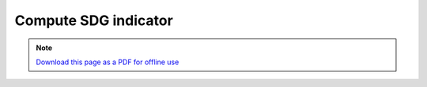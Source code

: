 ﻿.. _tut_compute_sdg:

Compute SDG indicator
======================

.. note:: `Download this page as a PDF for offline use 
   <../pdfs/Trends.Earth_Step5_Computing_SDG_Indicator.pdf>`_

.. image:: /static/training/t05/tut01_calculate_sdg.png
   :align: center

.. image:: /static/training/t05/tut02_sdg_input.png
   :align: center

.. image:: /static/training/t05/tut03_sdg_output1.png
   :align: center

.. image:: /static/training/t05/tut03_sdg_output2.png
   :align: center

.. image:: /static/training/t05/tut03_sdg_output3.png
   :align: center

.. image:: /static/training/t05/tut03_sdg_output4.png
   :align: center   

.. image:: /static/training/t05/tut04_sdg_area.png
   :align: center

.. image:: /static/training/t05/tut05_sdg_options.png
   :align: center

.. image:: /static/training/t05/tut06_sdg_computing.png
   :align: center

.. image:: /static/training/t05/tut07_sdg_success.png
   :align: center

.. image:: /static/training/t05/tut08_sdg_indicator.png
   :align: center
